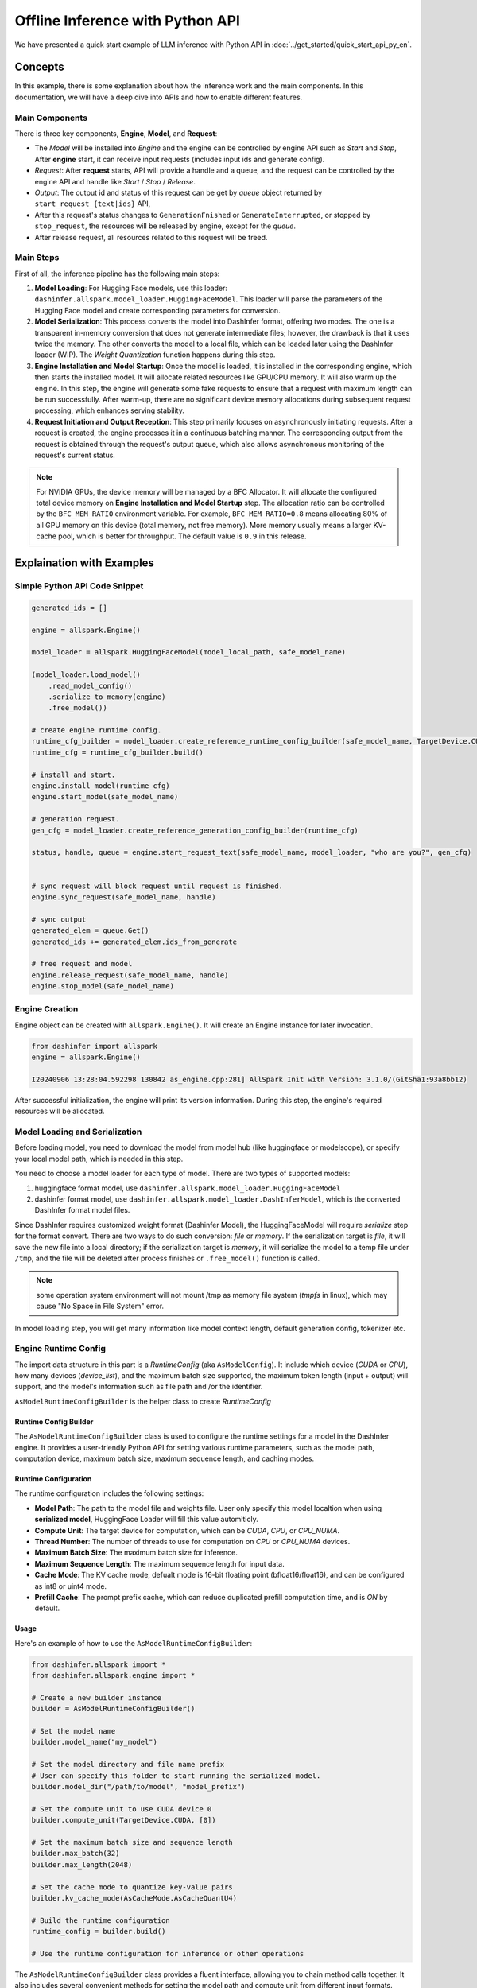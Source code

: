 =====================================
Offline Inference with Python API
=====================================

We have presented a quick start example of LLM inference with Python API in
:doc:`../get_started/quick_start_api_py_en`.

********
Concepts
********

In this example, there is some explanation about how the inference work and the main components. In this documentation, we will have a deep dive into APIs and how to enable different features.

----------------
Main Components
----------------


There is three key components, **Engine**, **Model**, and **Request**:

* The *Model* will be installed into *Engine* and the engine can be controlled by engine API such as *Start* and *Stop*,  After **engine** start, it can receive input requests (includes input ids and generate config).

* *Request*: After **request** starts, API will provide a handle and a queue, and the request can be controlled by the engine API and handle like *Start* / *Stop* / *Release*.

* *Output*: The output id and status of this request can be get by `queue` object returned by ``start_request_{text|ids}`` API,

* After this request's status changes to ``GenerationFnished`` or ``GenerateInterrupted``, or stopped by ``stop_request``, the resources will be released by engine, except for the `queue`.

* After release request, all resources related to this request will be freed.


----------
Main Steps
----------

First of all, the inference pipeline has the following main steps:

#. **Model Loading**: For Hugging Face models, use this loader: ``dashinfer.allspark.model_loader.HuggingFaceModel``. This loader will parse the parameters of the Hugging Face model and create corresponding parameters for conversion.

#. **Model Serialization**: This process converts the model into DashInfer format, offering two modes. The one is a transparent in-memory conversion that does not generate intermediate files; however, the drawback is that it uses twice the memory. The other converts the model to a local file, which can be loaded later using the DashInfer loader (WIP). The *Weight Quantization* function happens during this step.

#. **Engine Installation and Model Startup**: Once the model is loaded, it is installed in the corresponding engine, which then starts the installed model. It will allocate related resources like GPU/CPU memory. It will also warm up the engine. In this step, the engine will generate some fake requests to ensure that a request with maximum length can be run successfully. After warm-up, there are no significant device memory allocations during subsequent request processing, which enhances serving stability.

#. **Request Initiation and Output Reception**: This step primarily focuses on asynchronously initiating requests. After a request is created, the engine processes it in a continuous batching manner. The corresponding output from the request is obtained through the request's output queue, which also allows asynchronous monitoring of the request's current status.

.. note:: For NVIDIA GPUs, the device memory will be managed by a BFC Allocator. It will allocate the configured total device memory on **Engine Installation and Model Startup** step. The allocation ratio can be controlled by the ``BFC_MEM_RATIO`` environment variable. For example, ``BFC_MEM_RATIO=0.8`` means allocating 80% of all GPU memory on this device (total memory, not free memory). More memory usually means a larger KV-cache pool, which is better for throughput. The default value is ``0.9`` in this release.


.. _llm_offline_interface:

**************************
Explaination with Examples
**************************


------------------------------
Simple Python API Code Snippet
------------------------------

.. code-block:: python

    generated_ids = []

    engine = allspark.Engine()

    model_loader = allspark.HuggingFaceModel(model_local_path, safe_model_name)

    (model_loader.load_model()
        .read_model_config()
        .serialize_to_memory(engine)
        .free_model())

    # create engine runtime config.
    runtime_cfg_builder = model_loader.create_reference_runtime_config_builder(safe_model_name, TargetDevice.CUDA, device_list, max_batch=8)
    runtime_cfg = runtime_cfg_builder.build()

    # install and start.
    engine.install_model(runtime_cfg)
    engine.start_model(safe_model_name)

    # generation request.
    gen_cfg = model_loader.create_reference_generation_config_builder(runtime_cfg)

    status, handle, queue = engine.start_request_text(safe_model_name, model_loader, "who are you?", gen_cfg)


    # sync request will block request until request is finished.
    engine.sync_request(safe_model_name, handle)

    # sync output
    generated_elem = queue.Get()
    generated_ids += generated_elem.ids_from_generate

    # free request and model
    engine.release_request(safe_model_name, handle)
    engine.stop_model(safe_model_name)

---------------
Engine Creation
---------------

Engine object can be created with ``allspark.Engine()``. It will create an Engine instance for later invocation.

.. code-block:: python

  from dashinfer import allspark
  engine = allspark.Engine()

  I20240906 13:28:04.592298 130842 as_engine.cpp:281] AllSpark Init with Version: 3.1.0/(GitSha1:93a8bb12)

After successful initialization, the engine will print its version information. During this step, the engine's required resources will be allocated.

-------------------------------
Model Loading and Serialization
-------------------------------

Before loading model, you need to download the model from model hub (like huggingface or modelscope), or specify your local
model path, which is needed in this step.

You need to choose a model loader for each type of model.
There are two types of supported models:

1. huggingface format model, use ``dashinfer.allspark.model_loader.HuggingFaceModel``
2. dashinfer format model, use ``dashinfer.allspark.model_loader.DashInferModel``, which is the converted DashInfer format model files.

Since DashInfer requires customized weight format (Dashinfer Model), the HuggingFaceModel will require
`serialize` step for the format convert. There are two ways to do such conversion: `file` or `memory`.
If the serialization target is `file`, it will save the new file into a local directory; if the serialization target is `memory`, it will serialize the model to a temp file under ``/tmp``,
and the file will be deleted after process finishes or ``.free_model()`` function is called.

.. note:: some operation system environment will not mount /tmp as memory file system (`tmpfs` in linux), which may cause "No Space in File System" error.

In model loading step, you will get many information like model context length, default generation config, tokenizer etc.

---------------------
Engine Runtime Config
---------------------

The import data structure in this part is a `RuntimeConfig` (aka ``AsModelConfig``). It include which device (`CUDA` or `CPU`), how many devices (`device_list`), and the maximum batch size supported, the maximum token length (input + output) will support, and the model's information such as file path and /or the identifier.

``AsModelRuntimeConfigBuilder`` is the helper class to create `RuntimeConfig`


.. _asmodelruntimeconfigbuilder:

Runtime Config Builder
======================

The ``AsModelRuntimeConfigBuilder`` class is used to configure the runtime settings for a model in the DashInfer engine. It provides a user-friendly Python API for setting various runtime parameters, such as the model path, computation device, maximum batch size, maximum sequence length, and caching modes.

Runtime Configuration
=====================

The runtime configuration includes the following settings:

- **Model Path**: The path to the model file and weights file. User only specify this model localtion when using **serialized model**, HuggingFace Loader will fill this value automiticly.
- **Compute Unit**: The target device for computation, which can be `CUDA`, `CPU`, or `CPU_NUMA`.
- **Thread Number**: The number of threads to use for computation on `CPU` or `CPU_NUMA` devices.
- **Maximum Batch Size**: The maximum batch size for inference.
- **Maximum Sequence Length**: The maximum sequence length for input data.
- **Cache Mode**: The KV cache mode, defualt mode is 16-bit floating point (bfloat16/float16), and can be configured as int8 or uint4 mode.
- **Prefill Cache**: The prompt prefix cache, which can reduce duplicated prefill computation time, and is `ON` by default.

Usage
=====


Here's an example of how to use the ``AsModelRuntimeConfigBuilder``:

.. code-block:: python

    from dashinfer.allspark import *
    from dashinfer.allspark.engine import *

    # Create a new builder instance
    builder = AsModelRuntimeConfigBuilder()

    # Set the model name
    builder.model_name("my_model")

    # Set the model directory and file name prefix
    # User can specify this folder to start running the serialized model.
    builder.model_dir("/path/to/model", "model_prefix")

    # Set the compute unit to use CUDA device 0
    builder.compute_unit(TargetDevice.CUDA, [0])

    # Set the maximum batch size and sequence length
    builder.max_batch(32)
    builder.max_length(2048)

    # Set the cache mode to quantize key-value pairs
    builder.kv_cache_mode(AsCacheMode.AsCacheQuantU4)

    # Build the runtime configuration
    runtime_config = builder.build()

    # Use the runtime configuration for inference or other operations

The ``AsModelRuntimeConfigBuilder`` class provides a fluent interface, allowing you to chain method calls together. It also includes several convenient methods for setting the model path and compute unit from different input formats.

For more detailed information on the available methods and their usage, please refer to the docstrings within the class definition.

--------------
Engine Control
--------------

After setup of `runtime_config`, user can call ``engine.install_model()`` function to install or register model into engine with a `model_name`. User can control the model in this engine by this `model_name`, and the `model_name` should be unique in this engine.

Model's running state in engine includes following states:

1. Initial: the state after model installed.
2. Running: the state after calling ``engine.start_model``
3. Stop:   the state after calling ``engine.stop_model``; the model can not receive request, and model executing thread will stop.
4. Released:  the state after calling ``engine.release_model``; all resources will be released.

Most time we only deal with the engine in 'Running' state. Engine can deal with user's request in this state.

------------------------------------------
Text Request and Generation Request Config
------------------------------------------

This section mainly describe how to start a text LLM request,
and how the generation config should be configured.

1. Generate Config Setup.
=========================

GenerationConfig
================

`GenerationConfig` is used to set various control parameters for text generation. It can be built and configured using the ``ASGenerationConfigBuilder`` class. Here are some of the main configuration options:

Sampling Settings
-----------------

- `do_sample` (bool): Whether to enable sampling in generation. Currently, sampling must be enabled.
- `temperature` (float): Temperature for sampling, controlling the randomness in generation.
- `top_k` (int): Top-K sampling parameter, limiting the selection of the next token.
- `top_p` (float): Top-P sampling parameter for nucleus sampling.

Output Control
--------------

- `max_length` (int): Maximum total length of generated text, including both prefill and generation parts.
- `min_length` (int): Minimum length of the generated text. Set to 0 will disable this constraint.
- `early_stopping` (bool): If True, generation stops when the EOS token is encountered.
- `stop_words_ids` (List[List[int]]): A list of word IDs that signal the generation should stop.
- `eos_token_id` (int): ID of the EOS (end of sequence) token, to be specified based on your model.
- `no_repeat_ngram_size` (int): Size of n-grams that should not repeat in the generated text.

Generation Quality Control
--------------------------

- `repetition_penalty` (float): Penalty applied to repeated words.
- `length_penalty` (float): Penalty based on the length of the generated sequence.
- `presence_penalty` (float): Penalty for the presence of certain words in the output.
- `suppress_repetition_in_generation` (bool): If True, uses `presence_penalty` to suppress word repetition.

Other Settings
--------------

- `seed` (int64_t): Seed for random number generation to ensure reproducibility.
- `logprobs` (bool): If True, returns log probabilities of generated tokens. Not supported by some models.
- `top_logprobs` (int): Specifies the number of tokens with log probabilities to return if `logprobs` is True.
- `lora_name` (str): Name of the LoRA adaptation, if applicable.
- `mm_info` (MultiMediaInfo): Multimedia information, specific to certain use cases.
- `response_format` (dict): Dict of arguments for guided decoding.

Using ``ASGenerationConfigBuilder``
-----------------------------------

You can use the ``ASGenerationConfigBuilder`` class to build and configure the `GenerationConfig`. For example:

.. code-block:: python

  builder = ASGenerationConfigBuilder()
  config = (builder.do_sample()
          .max_length(512)
          .temperature(0.7)
          .top_k(50)
          .build())

The ``ASGenerationConfigBuilder`` provides a fluent interface, allowing you to chain method calls to set the desired configuration. It also supports initialization from a Hugging Face `GenerationConfig` instance.


2. Send Request
===============

Here is the documentation for sending requests in English:

2. Send Request
===============

The DashInfer engine provides two main functions for initiating a text generation request: ``start_request_ids`` and ``start_request_text``. These functions allow you to provide input data in the form of token IDs or text strings, respectively, along with the desired generation configuration.

``start_request_ids``
---------------------

.. code-block:: python

    def start_request_ids(self,
                          model_name: str,
                          model: LLM,
                          input_ids: Tensor,
                          generate_config_builder: ASGenerationConfigBuilder):
        """
        Start a generation request with a model and tensor inputs along with a structured generation configuration.

        Args:
            model_name (str): The name of the model installed for text generation tasks.
            model (LLM): The language model instance.
            input_ids (Tensor): Tensor containing the input token IDs for generation.
            generate_config_builder: An instance of the ASGenerationConfigBuilder class.
        Returns:
            tuple: A tuple consisting of:
                - AsStatus: The status of the request as returned by the engine.
                - object: A request handle to track and manage this specific request.
                - ResultQueue: A queue from which to retrieve the results and status updates of the generation process.
        """

This function accepts input token IDs as a PyTorch Tensor or a Python list, along with the configured ``ASGenerationConfigBuilder`` instance. It returns a tuple containing the request status, a handle for the request, and a result queue for retrieving the generated output and monitoring the request status.

``start_request_text``
----------------------

.. code-block:: python

    def start_request_text(self,
                           model_name: str,
                           model: LLM,
                           input_str_or_array,
                           generate_config_builder: ASGenerationConfigBuilder):
        """
        Start Request by model and with text input.

        Args:
            model_name (str): The installed model name.
            model (LLM): The language model instance.
            input_str_or_array (str, List[str]): The input text or an array of input texts.
            generate_config_builder: An instance of the ASGenerationConfigBuilder class.

        Returns:
            tuple: A tuple consisting of:
                - AsStatus: The status of the request as returned by the engine.
                - object: A request handle to track and manage this specific request.
                - ResultQueue: A queue from which to retrieve the results and status updates of the generation process.
        """

This function accepts the input text or an array of input texts, along with the configured ``ASGenerationConfigBuilder`` instance. It tokenizes the input using the model's tokenizer and then initiates the generation request with the input token IDs and the specified generation configuration. The function returns a tuple containing the request status, a handle for the request, and a result queue for retrieving the generated output and monitoring the request status.

Both functions return a request handle and a result queue, which can be used to monitor the request status and retrieve the generated output. The ``ASGenerationConfigBuilder`` class is used to configure the generation parameters, such as the maximum length, sampling settings, and output control options.

3. Stop and Release Request
===========================

These functions are used to manage and control the lifecycle of generation requests. ``stop_request`` allows you to stop a running request, ``release_request`` releases the resources associated with a request, and ``sync_request`` waits for an asynchronous request to complete before returning.


``stop_request``
----------------

.. code-block:: python

    def stop_request(self, model_name: str, request_handle) -> AsStatus:
        """
        Stops a request.

        Args:
            model_name (str): Model name.
            request_handle: Handle for the request.

        Returns:
            AsStatus: Status of the operation.
        """

The ``stop_request`` function stops a previously initiated request. It takes the following arguments:

- ``model_name`` (str): The name of the model associated with the request.
- ``request_handle``: The handle for the request to be stopped.

It returns an ``AsStatus`` object indicating the status of the operation.

``release_request``
-------------------

.. code-block:: python

    def release_request(self, model_name: str, request_handle) -> AsStatus:
        """
        Releases a request's resources.

        Args:
            model_name (str): Model name.
            request_handle: Handle for the request.

        Returns:
            AsStatus: Status of the operation.
        """

The ``release_request`` function releases the resources associated with a request. It takes the following arguments:

- ``model_name`` (str): The name of the model associated with the request.
- ``request_handle``: The handle for the request whose resources need to be released.

It returns an ``AsStatus`` object indicating the status of the operation.


4. Sync Request
===============

``sync_request``
----------------

.. code-block:: python

    def sync_request(self, model_name: str, request_handle) -> AsStatus:
        """
        Waits for the completion of an asynchronous request.

        Args:
            model_name (str): Model name.
            request_handle: Handle for the request.

        Returns:
            AsStatus: Status of the operation.
        """


The ``sync_request`` function waits for the completion of an asynchronous request, this API is optional, the model inference is start asynchronous in engine when ``start_request`` is called. This API mainly for simulate the sync request for user's use case.

It takes the following arguments:

- ``model_name`` (str): The name of the model associated with the request.
- ``request_handle``: The handle for the asynchronous request.

It returns an ``AsStatus`` object indicating the status of the operation.

-----------------
Output and Status
-----------------

ResultQueue
===========

The `ResultQueue` class is designed to generate status and retrieve results from the DashInfer engine.

.. py:class:: ResultQueue

   The ``ResultQueue`` class provides methods to retrieve the generation status, the current generated length, and request statistics. Additionally, it offers three methods for fetching generated tokens from the queue:

   - `Get()` blocks until new tokens are generated.
   - `GetWithTimeout(timeout_ms)` blocks until new tokens are generated or the specified timeout is reached.
   - `GetNoWait()` returns immediately with the generated tokens or `None` if the queue is empty.

   These methods return the generated tokens as Python objects, or `None` if the queue is empty or the timeout is reached.

   The ``GenerateRequestStatus`` enum represents the current status of the generation process. The possible values are:

   .. py:data:: GenerateRequestStatus.Init

      Init status when queue is create.

   .. py:data:: GenerateRequestStatus.ContextFinished

      Status when context (prefill) has been compleled.

   .. py:data:: GenerateRequestStatus.Generating

      Status when request generation is in progress.

   .. py:data:: GenerateRequestStatus.GenerateInterrupted

      Status when engine has no resource to finish this request's generation, usually meaning no device memory available.

   .. py:data:: GenerateRequestStatus.GenerateFinished

      Status when generation is finished, normally meaning EOS token generated, or generated length exceeds engine_max_length.

   .. py:method:: GenerateStatus()

      Get the generation status. This API will not block.

      This method returns the current status of the generation process as an instance of the ``GenerateRequestStatus`` enum. The possible values represent different states of the generation.

      :returns: The current generation status.
      :rtype: GenerateRequestStatus

   .. py:method:: GeneratedLength()

      Get the current generated length, which is the accumulated number of generated tokens.

      :returns: The current generated length.
      :rtype: int

   .. py:method:: RequestStatInfo()

      Get the key-value dictionary of all statistics for this request.

      :returns: A dictionary containing the request statistics.
      :rtype: dict

   .. py:method:: Get()

      Fetches new token(s) from the queue. This method will block until new tokens are generated.

      :returns: The generated tokens, or `None` if the queue is empty.
      :rtype: GeneratedElements

   .. py:method:: GetWithTimeout(timeout_ms)

      Fetches new token(s) from the queue. This method will block until new tokens are generated or the specified timeout (in milliseconds) is reached.

      :param int timeout_ms: The timeout value in milliseconds.
      :returns: The generated tokens, or `None` if the queue is empty or the timeout is reached.
      :rtype: GeneratedElements or None

   .. py:method:: GetNoWait()

      Fetches new token(s) from the queue without blocking. This method returns `None` if no new tokens are available.

      :returns: The generated tokens, or `None` if the queue is empty.
      :rtype: GeneratedElements or None

Here's the documentation for the `GeneratedElements` class. 
This class provides access to the generated tokens, their log probabilities, and other related information produced during the text generation process.

.. py:class:: GeneratedElements

   Generated Token class, contains token(s) and related information. It may contain multiple tokens generated since the last call to `Get` methods.

   .. py:attribute:: ids_from_generate

      Token(s) from this generation.

      :type: list

   .. py:attribute:: log_probs_list

      A probability list for each token, including the `top_logprobs` tokens and their probabilities when generated.

      Dimension: [num_token][top_logprobs], where each token has a pair [token_id, prob].

      :type: list

   .. py:attribute:: token_logprobs_list

      Stores the probability value for each selected token.

      :type: list

   .. py:attribute:: tensors_from_model_inference

      Tensor outputs from model inference.

      :type: list

   .. py:attribute:: prefix_cache_len

      Cached prefix token length.

      :type: int

   .. py:attribute:: prefix_len_gpu

      GPU cached prefix token length.

      :type: int

   .. py:attribute:: prefix_len_cpu

      CPU cached prefix token length.

      :type: int


Here is an example of how to use the ``Get()`` and ``GenerateStatus()``:

.. code-block:: python

    generated_ids = []
    status = queue.GenerateStatus()

    ## in following 3 status, it means tokens are generating
    while (status == GenerateRequestStatus.Init
            or status == GenerateRequestStatus.Generating
            or status == GenerateRequestStatus.ContextFinished):
        elements = queue.Get()
        if elements is not None:
            print(f"new token: {elements.ids_from_generate}")
            generated_ids += elements.ids_from_generate
        status = queue.GenerateStatus()
        if status == GenerateRequestStatus.GenerateFinished:
            break
            # This means generated is finished.
        if status == GenerateRequestStatus.GenerateInterrupted:
            break
            # This means the GPU has no available resources; the request has been halted by the engine.
            # The client should collect the tokens generated so far and initiate a new request later.
